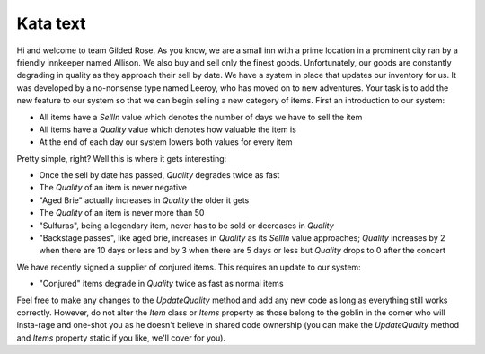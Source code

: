 Kata text
=========

Hi and welcome to team Gilded Rose. As you know, we are a small inn with a
prime location in a prominent city ran by a friendly innkeeper named Allison.
We also buy and sell only the finest goods. Unfortunately, our goods are
constantly degrading in quality as they approach their sell by date. We have a
system in place that updates our inventory for us. It was developed by a
no-nonsense type named Leeroy, who has moved on to new adventures. Your task is
to add the new feature to our system so that we can begin selling a new
category of items. First an introduction to our system:

* All items have a `SellIn` value which denotes the number of days we have to
  sell the item
* All items have a `Quality` value which denotes how valuable the item is
* At the end of each day our system lowers both values for every item

Pretty simple, right? Well this is where it gets interesting:

* Once the sell by date has passed, `Quality` degrades twice as fast
* The `Quality` of an item is never negative
* "Aged Brie" actually increases in `Quality` the older it gets
* The `Quality` of an item is never more than 50
* "Sulfuras", being a legendary item, never has to be sold or decreases in
  `Quality`
* "Backstage passes", like aged brie, increases in `Quality` as its `SellIn`
  value approaches; `Quality` increases by 2 when there are 10 days or less
  and by 3 when there are 5 days or less but `Quality` drops to 0 after the
  concert

We have recently signed a supplier of conjured items. This requires an update
to our system:

* "Conjured" items degrade in `Quality` twice as fast as normal items

Feel free to make any changes to the `UpdateQuality` method and add any new
code as long as everything still works correctly. However, do not alter the
`Item` class or `Items` property as those belong to the goblin in the corner
who will insta-rage and one-shot you as he doesn't believe in shared code
ownership (you can make the `UpdateQuality` method and `Items` property static
if you like, we'll cover for you).
